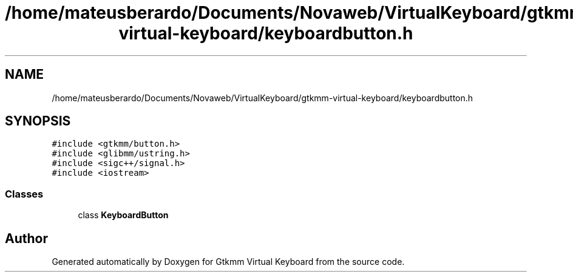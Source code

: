 .TH "/home/mateusberardo/Documents/Novaweb/VirtualKeyboard/gtkmm-virtual-keyboard/keyboardbutton.h" 3 "Tue Feb 4 2020" "Version 1.0.0-alpha" "Gtkmm Virtual Keyboard" \" -*- nroff -*-
.ad l
.nh
.SH NAME
/home/mateusberardo/Documents/Novaweb/VirtualKeyboard/gtkmm-virtual-keyboard/keyboardbutton.h
.SH SYNOPSIS
.br
.PP
\fC#include <gtkmm/button\&.h>\fP
.br
\fC#include <glibmm/ustring\&.h>\fP
.br
\fC#include <sigc++/signal\&.h>\fP
.br
\fC#include <iostream>\fP
.br

.SS "Classes"

.in +1c
.ti -1c
.RI "class \fBKeyboardButton\fP"
.br
.in -1c
.SH "Author"
.PP 
Generated automatically by Doxygen for Gtkmm Virtual Keyboard from the source code\&.
